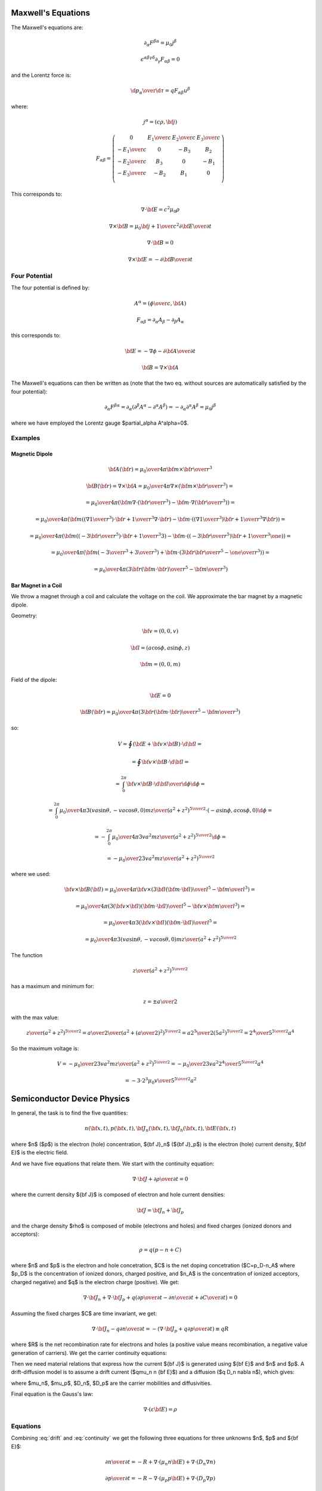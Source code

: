 Maxwell's Equations
===================

The Maxwell's equations are:

.. math::

    \partial_\alpha F^{\beta\alpha} = \mu_0 j^\beta

    \epsilon^{\alpha\beta\gamma\delta}\partial_\gamma F_{\alpha\beta} = 0

and the Lorentz force is:

.. math::

    {\d p_\alpha\over\d \tau} = q F_{\alpha\beta} u^\beta

where:

.. math::

    j^\alpha = (c\rho, {\bf j})

    F_{\alpha\beta} = \left(\begin{array}{cccc}
    0 & {E_1\over c} & {E_2\over c} & {E_3\over c} \\
    -{E_1\over c} & 0 & -B_3 & B_2 \\
    -{E_2\over c} & B_3 & 0 & -B_1 \\
    -{E_3\over c} & -B_2 & B_1 & 0 \\
    \end{array}\right)

This corresponds to:

.. math::

    \nabla\cdot{\bf E} = c^2\mu_0 \rho

    \nabla\times{\bf B} = \mu_0 {\bf j} + {1\over c^2}{\partial{\bf E}
        \over \partial t}

    \nabla\cdot{\bf B} = 0

    \nabla\times{\bf E} = -{\partial{\bf B}\over\partial t}

Four Potential
--------------

The four potential is defined by:

.. math::

    A^\alpha = \left({\phi\over c}, {\bf A}\right)

    F_{\alpha\beta} = \partial_\alpha A_\beta - \partial_\beta A_\alpha

this corresponds to:

.. math::

    {\bf E} = -\nabla\phi - {\partial {\bf A}\over\partial t}

    {\bf B} = \nabla\times{\bf A}

The Maxwell's equations can then be written as (note that the two eq. without
sources are automatically satisfied by the four potential):

.. math::

    \partial_\alpha F^{\beta\alpha} =
        \partial_\alpha (\partial^\beta A^\alpha - \partial^\alpha A^\beta) =
        -\partial_\alpha \partial^\alpha A^\beta =
        \mu_0 j^\beta

where we have employed the Lorentz gauge $\partial_\alpha A^\alpha=0$.

Examples
--------

Magnetic Dipole
~~~~~~~~~~~~~~~

.. math::

    {\bf A}({\bf r}) = {\mu_0\over 4\pi} {{\bf m}\times{\bf r}\over r^3}

    {\bf B}({\bf r}) = \nabla\times {\bf A}
    = {\mu_0\over 4\pi} \nabla\times
        \left({{\bf m}\times{\bf r}\over r^3}\right) =

    = {\mu_0\over 4\pi} \left({\bf m}\nabla\cdot\left({\bf r}\over r^3\right)
        -{\bf m}\cdot\nabla\left({\bf r}\over r^3\right)
        \right) =

    = {\mu_0\over 4\pi} \left({\bf m}\left(\left(\nabla{1\over r^3}\right)
            \cdot{\bf r}+{1\over r^3}\nabla\cdot{\bf r}\right)
        -{\bf m}\cdot\left(\left(\nabla{1\over r^3}\right)
            {\bf r}+{1\over r^3}\nabla{\bf r}\right)\right)
        =

    = {\mu_0\over 4\pi} \left({\bf m}\left(\left(-{3{\bf r}\over r^5}\right)
            \cdot{\bf r}+{1\over r^3}3\right)
        -{\bf m}\cdot\left(\left(-{3{\bf r}\over r^5}\right)
            {\bf r}+{1\over r^3}\one\right)\right)
        =

    = {\mu_0\over 4\pi} \left({\bf m}\left(-{3\over r^3}+{3\over r^3}\right)
        +{\bf m}\cdot\left({3{\bf r}{\bf r}\over r^5}-{\one\over r^3}\right)
        \right)
        =

    = {\mu_0\over 4\pi} \left({3{\bf r}({\bf m}\cdot{\bf r})\over r^5}
        -{{\bf m}\over r^3}\right)

Bar Magnet in a Coil
~~~~~~~~~~~~~~~~~~~~

We throw a magnet through a coil and calculate the voltage on the coil.
We approximate the bar magnet by a magnetic dipole.

Geometry:

.. math::

    {\bf v} = (0, 0, v)

    {\bf l} = (a\cos\phi, a\sin\phi, z)

    {\bf m} = (0, 0, m)

Field of the dipole:

.. math::

    {\bf E} = 0

    {\bf B}({\bf r}) = {\mu_0\over 4\pi} \left({3{\bf r}({\bf m}\cdot{\bf r})\over r^5}
        -{{\bf m}\over r^3}\right)

so:

.. math::

    V = \oint \left({\bf E} + {\bf v}\times{\bf B}\right) \cdot {\d{\bf l}} =

        = \oint {\bf v}\times{\bf B} \cdot {\d{\bf l}} =

        = \int_0^{2\pi} {\bf v}\times{\bf B} \cdot {\d{\bf l}\over \d\phi}
            \d\phi =

        = \int_0^{2\pi} {\mu_0\over 4\pi}
            {3(va\sin\theta, -va\cos\theta, 0)mz\over (a^2 + z^2)^{5\over2}}
        \cdot (-a\sin\phi, a\cos\phi, 0)
            \d\phi =

        = -\int_0^{2\pi} {\mu_0\over 4\pi}
            {3va^2mz\over (a^2 + z^2)^{5\over2}}
            \d\phi =

        = - {\mu_0\over 2} {3va^2mz\over (a^2 + z^2)^{5\over2}}

where we used:

.. math::

        {\bf v}\times{\bf B}({\bf l})
        = {\mu_0\over 4\pi}{\bf v}\times
            \left({3{\bf l}({\bf m}\cdot{\bf l})\over l^5}
        -{{\bf m}\over l^3}\right) =

        = {\mu_0\over 4\pi}
            \left({3({\bf v}\times{\bf l})({\bf m}\cdot{\bf l})\over l^5}
        -{{\bf v}\times{\bf m}\over l^3}\right) =

        = {\mu_0\over 4\pi}
            {3({\bf v}\times{\bf l})({\bf m}\cdot{\bf l})\over l^5}
            =

        = {\mu_0\over 4\pi}
            {3(va\sin\theta, -va\cos\theta, 0)mz\over (a^2 + z^2)^{5\over2}}

The function

.. math::

    {z\over(a^2+z^2)^{5\over 2}}

has a maximum and minimum for:

.. math::

    z = \pm{a\over 2}

with the max value:

.. math::

    {z\over(a^2+z^2)^{5\over 2}} =
    {{a\over 2}\over(a^2+\left({a\over 2}\right)^2)^{5\over 2}} =
    {{a 2^5} \over2 (5a^2)^{5\over 2}} =
    {2^4 \over 5^{5\over 2} a^4}

So the maximum voltage is:

.. math::

    V = - {\mu_0\over 2} {3va^2mz\over (a^2 + z^2)^{5\over2}}
        = - {\mu_0\over 2} {3va^2{2^4 \over 5^{5\over 2} a^4}}

        = - {3 \cdot 2^3\mu_0 v\over 5^{5\over 2} a^2}

Semiconductor Device Physics
============================

In general, the task is to find the five quantities:

.. math::

    n({\bf x}, t),
    p({\bf x}, t),
    {\bf J}_n({\bf x}, t),
    {\bf J}_h({\bf x}, t),
    {\bf E}({\bf x}, t)

where $n$ ($p$) is the electron (hole) concentration, ${\bf J}_n$
(${\bf J}_p$) is the electron (hole) current density, ${\bf E}$ is the
electric field.

And we have five equations that relate them. We start with the continuity
equation:

.. math::

    \nabla\cdot{\bf J} +{\partial\rho\over\partial t} = 0

where the current density ${\bf J}$ is composed of electron and hole current
densities:

.. math::

    {\bf J} = {\bf J}_n + {\bf J}_p

and the charge density $\rho$ is composed of mobile (electrons and holes) and
fixed charges (ionized donors and acceptors):

.. math::

    \rho = q(p-n+C)

where $n$ and $p$ is the electron and hole concetration, $C$ is the net
doping concetration ($C=p_D-n_A$ where $p_D$ is the concentration of ionized
donors, charged positive, and $n_A$ is the concentration of ionized acceptors,
charged negative) and $q$ is the electron charge (positive). We get:

.. math::

    \nabla\cdot{\bf J}_n + \nabla\cdot{\bf J}_p + q\left(
        {\partial p\over\partial t}
        -{\partial n\over\partial t}
        +{\partial C\over\partial t}
        \right) = 0

Assuming the fixed charges $C$ are time invariant, we get:

.. math::

    \nabla\cdot{\bf J}_n - q {\partial n\over\partial t} =
        -\left( \nabla\cdot{\bf J}_p + q{\partial p\over\partial t}
        \right) \equiv qR

where $R$ is the net recombination rate for electrons and holes (a positive
value means recombination, a negative value generation of carriers). We get the
carrier continuity equations:

.. math::
    :label: continuity

    {\partial n\over\partial t} = -R + {1\over q} \nabla\cdot {\bf J}_n

    {\partial p\over\partial t} = -R - {1\over q} \nabla\cdot {\bf J}_p

Then we need material relations that express how the current ${\bf J}$ is
generated using ${\bf E}$ and $n$ and $p$. A drift-diffusion model is to assume
a drift current ($q\mu_n n {\bf E}$) and a diffusion ($q D_n \nabla n$),
which gives:

.. math::
    :label: drift

    {\bf J}_n = q\mu_n n {\bf E} + q D_n \nabla n

    {\bf J}_p = q\mu_p p {\bf E} - q D_p \nabla p

where $\mu_n$, $\mu_p$, $D_n$, $D_p$ are the carrier mobilities and
diffusivities.

Final equation is the Gauss's law:

.. math::

    \nabla\cdot (\varepsilon{\bf E}) = \rho

.. math::
    :label: gauss

    \nabla\cdot(\varepsilon {\bf E}) = q(p-n + C)


Equations
---------

Combining :eq:`drift` and :eq:`continuity` we get the following three
equations for three unknowns $n$, $p$ and ${\bf E}$:

.. math::

    {\partial n\over\partial t} = -R + \nabla\cdot (\mu_n n {\bf E})
        +\nabla\cdot (D_n \nabla n)

    {\partial p\over\partial t} = -R - \nabla\cdot (\mu_p p {\bf E})
        +\nabla\cdot (D_p \nabla p)

    \nabla\cdot(\varepsilon {\bf E}) = q(p-n + C)

And it is usually assumed that the magnetic field is time independent, so
${\bf E}=-\nabla\phi$ and we get:

.. math::
    :label: semicond-eq

    {\partial n\over\partial t} = -R - \nabla\cdot (\mu_n n \nabla\phi)
        +\nabla\cdot (D_n \nabla n)

    {\partial p\over\partial t} = -R + \nabla\cdot (\mu_p p \nabla\phi)
        +\nabla\cdot (D_p \nabla p)

    \nabla\cdot(\varepsilon \nabla\phi) = -q(p-n + C)

These are three nonlinear (due to the terms $\mu_n n \nabla\phi$ and
$\mu_p p \nabla\phi$) equations for three unknown functions $n$, $p$ and $\phi$.

Example 1
~~~~~~~~~

We can substract the first two
equations and we get:

.. math::

    {\partial q(p-n)\over\partial t} = - q\nabla\cdot ((\mu_p p+\mu_n n){\bf E})
        +q\nabla\cdot(D_p \nabla p-D_n\nabla n)

    \nabla\cdot(\varepsilon {\bf E}) = q(p-n+C)

and using $\rho=q(p-n+C)$ and $\sigma=q(\mu_p p+\mu_n n)$, we get:

.. math::

    {\partial \rho\over\partial t} -q{\partial C\over\partial t} =
        - \nabla\cdot (\sigma {\bf E})
        +q\nabla\cdot(D_p \nabla p-D_n\nabla n)

    \nabla\cdot(\varepsilon {\bf E}) = \rho

So far we didn't make any assumptions. Most of the times the net doping
concetration $C$ is time independent, which gives:

.. math::

    {\partial \rho\over\partial t} =
        - \nabla\cdot (\sigma {\bf E})
        +q\nabla\cdot(D_p \nabla p-D_n\nabla n)

    \nabla\cdot(\varepsilon {\bf E}) = \rho

Assuming further $D_p \nabla p-D_n\nabla n=0$, we just get the equation of
continuity and the Gauss law:

.. math::

    {\partial \rho\over\partial t} + \nabla\cdot (\sigma {\bf E}) = 0

    \nabla\cdot(\varepsilon {\bf E}) = \rho

Finally, assuming also that that $\rho$ doesn't depend on
time, we get:

.. math::

    \nabla\cdot (\sigma {\bf E}) = 0

    \nabla\cdot(\varepsilon {\bf E}) = \rho


Example 2
~~~~~~~~~

As a simple model, assume $D_n$, $D_p$, $\mu_n$, $\mu_p$ and $\varepsilon$
are position independent and $C=0$, $R=0$:

.. math::

    {\partial n\over\partial t} =
        +\mu_n n \nabla\cdot {\bf E}
        +\mu_n {\bf E}\cdot\nabla n
        +D_n \nabla^2 n

    {\partial p\over\partial t} =
        -\mu_p p \nabla\cdot {\bf E}
        -\mu_p {\bf E}\cdot\nabla p
        +D_p \nabla^2 p

    \varepsilon\nabla\cdot {\bf E} = q(p-n)


Using ${\bf E} = -\nabla \phi$ we get:

.. math::

    {\partial n\over\partial t} =
        -\mu_n n \nabla^2\phi
        -\mu_n \nabla\phi\cdot\nabla n
        +D_n \nabla^2 n

    {\partial p\over\partial t} =
        +\mu_p p \nabla^2\phi
        +\mu_p \nabla\phi\cdot\nabla p
        +D_p \nabla^2 p

    \varepsilon\nabla^2\phi = -q(p-n)

Example 3
---------

Let's calculate the 1D pn-junction. We take the equations :eq:`semicond-eq` and
write them in 1D for the stationary state
(${\partial n\over\partial t}={\partial p\over\partial t}=0$):

.. math::

    0 = -R - (\mu_n n \phi')' + (D_n n')'

    0 = -R + (\mu_p p \phi')' + (D_p p')'

    (\varepsilon \phi')' = -q(p-n + C)

We expand the derivatives and assume that $\mu$ and $D$ is constant:

.. math::

    0 = -R - \mu_n n' \phi' - \mu_n n \phi'' + D_n n''

    0 = -R + \mu_p p' \phi' + \mu_p p \phi'' + D_p p''

    \varepsilon \phi'' = -q(p-n + C)

and we put the second derivatives on the left hand side:

.. math::
    :label: 1d-pn-junction1

    n'' = {1\over D_n}(R + \mu_n n' \phi' + \mu_n n \phi'')

    p'' = {1\over D_p}(R - \mu_p p' \phi' - \mu_p p \phi'')

    \phi'' = -{q\over\varepsilon} (p-n + C)

now we introduce the variables $y_i$:

.. math::

    y_0 = n

    y_1 = y_0' = n'

    y_2 = p

    y_3 = y_2' = p'

    y_4 = \phi

    y_5 = y_4' = \phi'

and rewrite :eq:`1d-pn-junction1`:

.. math::

    y_1' = {1\over D_n}(R + \mu_n y_1 y_5 + \mu_n y_0 y_5')

    y_3' = {1\over D_p}(R - \mu_p y_3 y_5 - \mu_p y_2 y_5')

    y_5' = -{q\over\varepsilon} (y_2-y_0 + C)

So we are solving the following six nonlinear first order ODE:

.. math::
    :label: 1d-pn-junction2

    y_5' = -{q\over\varepsilon} (y_2-y_0 + C)

    y_0' = y_1

    y_1' = {1\over D_n}(R + \mu_n y_1 y_5 + \mu_n y_0 y_5')

    y_2' = y_3

    y_3' = {1\over D_p}(R - \mu_p y_3 y_5 - \mu_p y_2 y_5')

    y_4' = y_5
